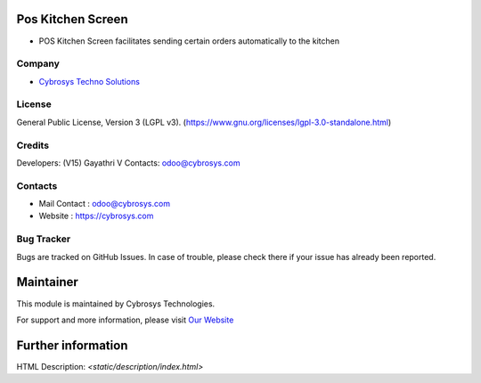 .. image:: https://img.shields.io/badge/license-LGPL--3-green.svg
    :target: https://www.gnu.org/licenses/lgpl-3.0-standalone.html
    :alt: License: LGPL-3

Pos Kitchen Screen
==================
* POS Kitchen Screen facilitates sending certain orders automatically to the kitchen

Company
-------
* `Cybrosys Techno Solutions <https://cybrosys.com/>`__

License
-------
General Public License, Version 3 (LGPL v3).
(https://www.gnu.org/licenses/lgpl-3.0-standalone.html)


Credits
-------
Developers: (V15) Gayathri V
Contacts: odoo@cybrosys.com

Contacts
--------
* Mail Contact : odoo@cybrosys.com
* Website : https://cybrosys.com

Bug Tracker
-----------
Bugs are tracked on GitHub Issues. In case of trouble, please check there if your issue has already been reported.

Maintainer
==========
.. image:: https://cybrosys.com/images/logo.png
   :target: https://cybrosys.com

This module is maintained by Cybrosys Technologies.

For support and more information, please visit `Our Website <https://cybrosys.com/>`__

Further information
===================
HTML Description: `<static/description/index.html>`
